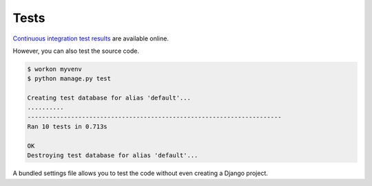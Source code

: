 .. _tests:

Tests
*****

`Continuous integration test results <https://travis-ci.org/ilikerobots/django-vue-utils>`_ are available online.

However, you can also test the source code.

.. code-block:: bash

   $ workon myvenv
   $ python manage.py test
   
   Creating test database for alias 'default'...
   ..........
   ----------------------------------------------------------------------
   Ran 10 tests in 0.713s

   OK
   Destroying test database for alias 'default'...

A bundled settings file allows you to test the code without even creating a Django project.
